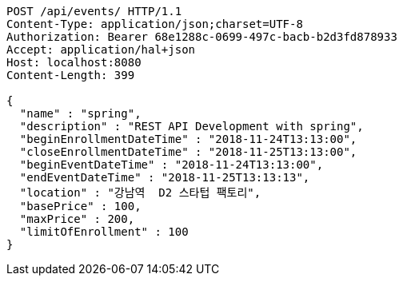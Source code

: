 [source,http,options="nowrap"]
----
POST /api/events/ HTTP/1.1
Content-Type: application/json;charset=UTF-8
Authorization: Bearer 68e1288c-0699-497c-bacb-b2d3fd878933
Accept: application/hal+json
Host: localhost:8080
Content-Length: 399

{
  "name" : "spring",
  "description" : "REST API Development with spring",
  "beginEnrollmentDateTime" : "2018-11-24T13:13:00",
  "closeEnrollmentDateTime" : "2018-11-25T13:13:00",
  "beginEventDateTime" : "2018-11-24T13:13:00",
  "endEventDateTime" : "2018-11-25T13:13:13",
  "location" : "강남역  D2 스타텁 팩토리",
  "basePrice" : 100,
  "maxPrice" : 200,
  "limitOfEnrollment" : 100
}
----
